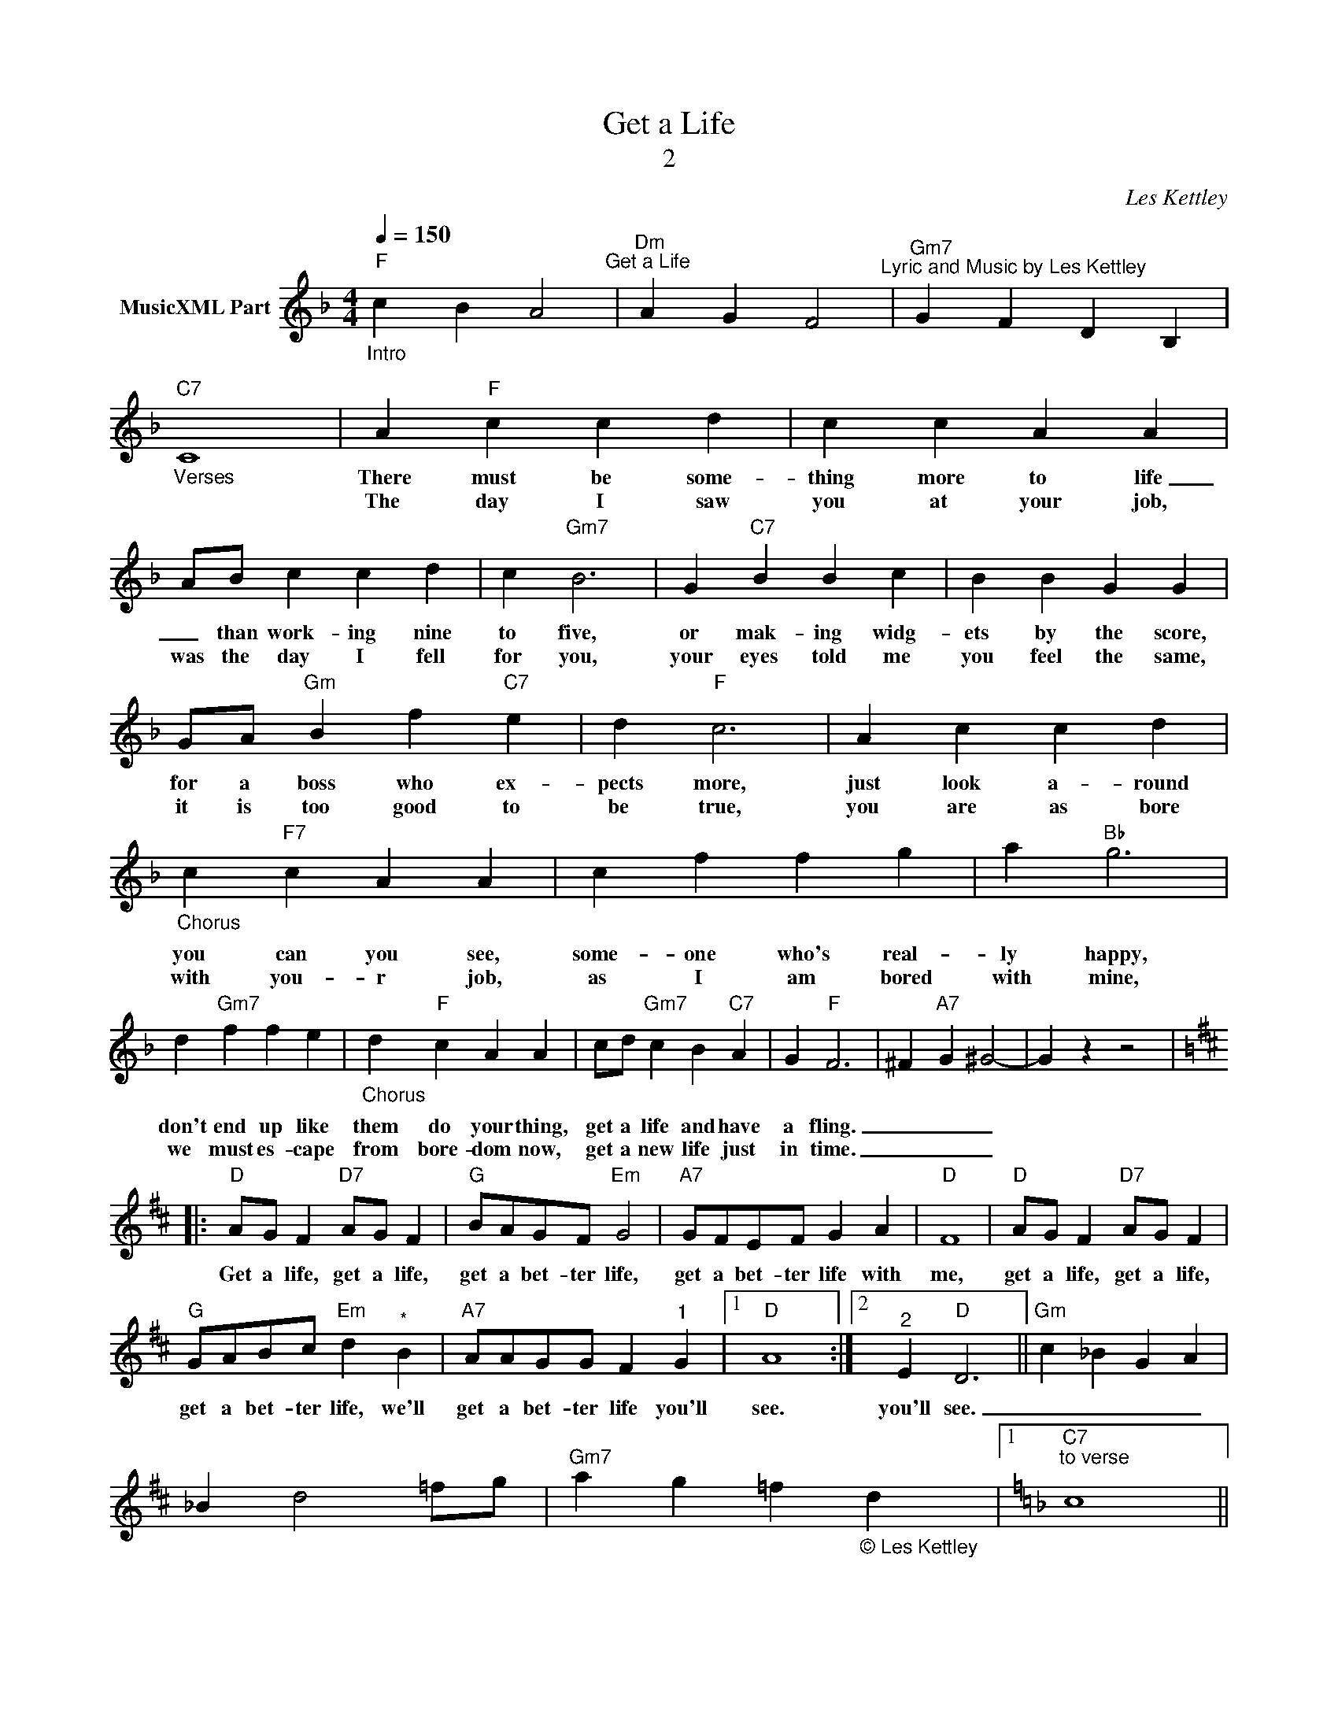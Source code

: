 X:1
T:Get a Life
T:2
C:Les Kettley
Z:All Rights Reserved
L:1/4
Q:1/4=150
M:4/4
K:F
V:1 treble nm="MusicXML Part"
%%MIDI program 0
%%MIDI control 7 102
%%MIDI control 10 64
V:1
"_Intro""F" c B A2"^Get a Life" |"Dm" A G F2"^Lyric and Music by Les Kettley" |"Gm7" G F D B, | %3
w: |||
w: |||
w: |||
"_Verses""C7" C4 | A"F" c c d | c c A A | A/B/ c c d | c"Gm7" B3 | G"C7" B B c | B B G G | %10
w: |There must be some-|thing more to life|_ than work- ing nine|to five,|or mak- ing widg-|ets by the score,|
w: |||||||
w: |The day I saw|you at your job,|was the day I fell|for you,|your eyes told me|you feel the same,|
 G/A/"Gm" B f"C7" e | d"F" c3 | A c c d |"_Chorus" c"F7" c A A | c f f g | a"Bb" g3 | %16
w: for a boss who ex-|pects more,|just look a- round|you can you see,|some- one who's real-|ly happy,|
w: ||||||
w: it is too good to|be true,|you are as bore|with you- r job,|as I am bored|with mine,|
 d"Gm7" f f e |"_Chorus" d"F" c A A | c/d/"Gm7" c B"C7" A | G"F" F3 | ^F"A7" G ^G2- | G z z2 |: %22
w: don't end up like|them do your thing,|get a life and have|a fling.|_ _ _||
w: ||||||
w: we must es- cape|from bore- dom now,|get a new life just|in time.|_ _ _||
[K:D]"D" A/G/ F"D7" A/G/ F |"G" B/A/G/F/"Em" G2 |"A7" G/F/E/F/ G A |"D" F4 |"D" A/G/ F"D7" A/G/ F | %27
w: Get a life, get a life,|get a bet- ter life,|get a bet- ter life with|me,|get a life, get a life,|
w: |||||
w: |||||
"G" G/A/B/c/"Em" d"^*" B |"A7" A/A/G/G/ F"^1" G |1"D" A4 :|2"^2" E"D" D3 ||"Gm" c _B G A | %32
w: get a bet- ter life, we'll|get a bet- ter life you'll|see.|you'll see.|_ _ _ _|
w: |||||
w: |||||
 _B d2 =f/g/ |"Gm7" a g =f"_© Les Kettley\n" d |1[K:F]"C7""^to verse" c4 ||2 %35
w: |||
w: |||
w: |||
"^final chorus from""A7" A/A/"Gdim"B/B/"Em""^*" =B"A7" ^c ||"D" d3 z |] %37
w: get a bet- ter life you'll|see.|
w: ||
w: ||

